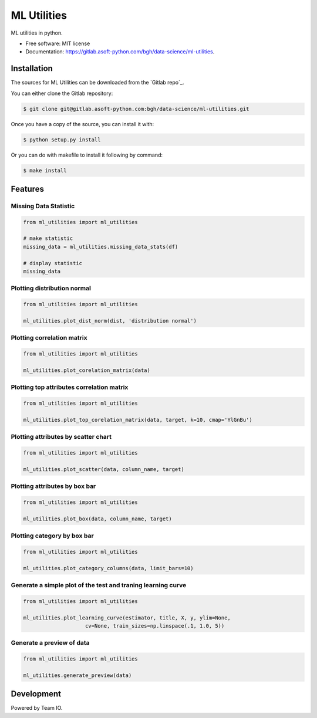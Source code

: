 ============
ML Utilities
============


ML utilities in python.


* Free software: MIT license
* Documentation: https://gitlab.asoft-python.com/bgh/data-science/ml-utilities.


Installation
============

The sources for ML Utilities can be downloaded from the `Gitlab repo`_.

You can either clone the Gitlab repository:

.. code-block:: console

    $ git clone git@gitlab.asoft-python.com:bgh/data-science/ml-utilities.git

Once you have a copy of the source, you can install it with:

.. code-block:: console

    $ python setup.py install

Or you can do with makefile to install it following by command:

.. code-block:: console

    $ make install


Features
========

Missing Data Statistic
----------------------

.. code:: python

    from ml_utilities import ml_utilities

    # make statistic
    missing_data = ml_utilities.missing_data_stats(df)

    # display statistic
    missing_data


Plotting distribution normal
----------------------------

.. code:: python

    from ml_utilities import ml_utilities

    ml_utilities.plot_dist_norm(dist, 'distribution normal')


Plotting correlation matrix
---------------------------

.. code:: python

    from ml_utilities import ml_utilities

    ml_utilities.plot_corelation_matrix(data)


Plotting top attributes correlation matrix
------------------------------------------

.. code:: python

    from ml_utilities import ml_utilities

    ml_utilities.plot_top_corelation_matrix(data, target, k=10, cmap='YlGnBu')


Plotting attributes by scatter chart
------------------------------------

.. code:: python

    from ml_utilities import ml_utilities

    ml_utilities.plot_scatter(data, column_name, target)


Plotting attributes by box bar
------------------------------

.. code:: python

    from ml_utilities import ml_utilities

    ml_utilities.plot_box(data, column_name, target)


Plotting category by box bar
----------------------------

.. code:: python

    from ml_utilities import ml_utilities

    ml_utilities.plot_category_columns(data, limit_bars=10)


Generate a simple plot of the test and traning learning curve
-------------------------------------------------------------

.. code:: python

    from ml_utilities import ml_utilities

    ml_utilities.plot_learning_curve(estimator, title, X, y, ylim=None,
                        cv=None, train_sizes=np.linspace(.1, 1.0, 5))


Generate a preview of data
--------------------------

.. code:: python

    from ml_utilities import ml_utilities

    ml_utilities.generate_preview(data)


Development
===========

Powered by Team IO.
